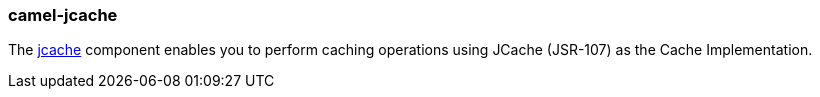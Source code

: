 ### camel-jcache

The https://github.com/apache/camel/blob/camel-{camel-version}/components/camel-jcache/src/main/docs/jcache-component.adoc[jcache,window=_blank] component enables you to perform caching operations
using JCache (JSR-107) as the Cache Implementation.

